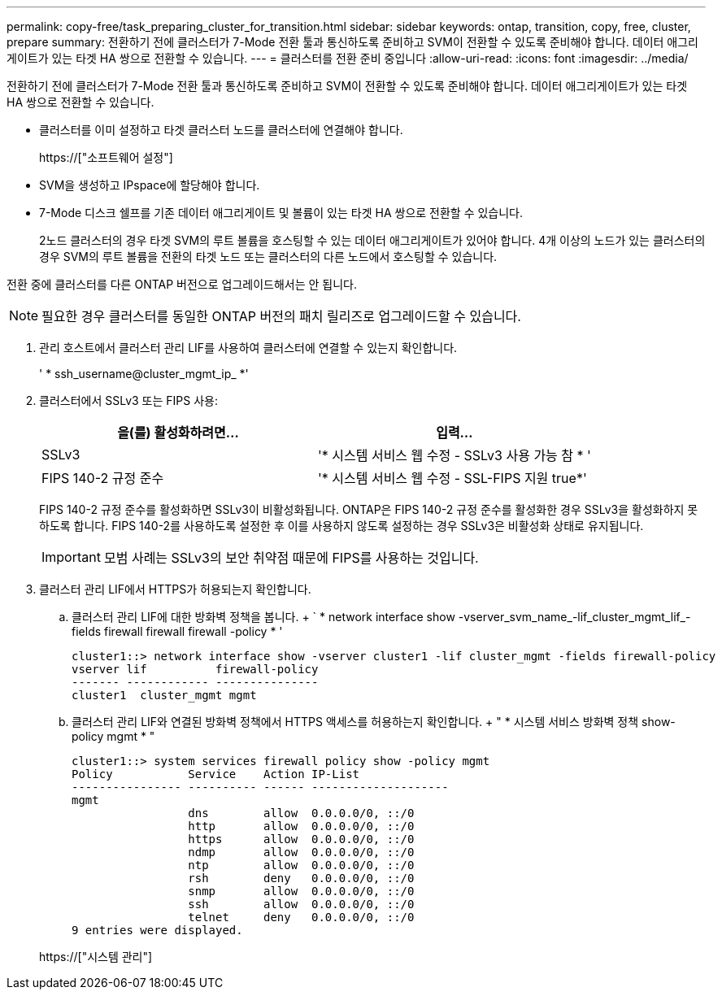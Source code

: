 ---
permalink: copy-free/task_preparing_cluster_for_transition.html 
sidebar: sidebar 
keywords: ontap, transition, copy, free, cluster, prepare 
summary: 전환하기 전에 클러스터가 7-Mode 전환 툴과 통신하도록 준비하고 SVM이 전환할 수 있도록 준비해야 합니다. 데이터 애그리게이트가 있는 타겟 HA 쌍으로 전환할 수 있습니다. 
---
= 클러스터를 전환 준비 중입니다
:allow-uri-read: 
:icons: font
:imagesdir: ../media/


[role="lead"]
전환하기 전에 클러스터가 7-Mode 전환 툴과 통신하도록 준비하고 SVM이 전환할 수 있도록 준비해야 합니다. 데이터 애그리게이트가 있는 타겟 HA 쌍으로 전환할 수 있습니다.

* 클러스터를 이미 설정하고 타겟 클러스터 노드를 클러스터에 연결해야 합니다.
+
https://["소프트웨어 설정"]

* SVM을 생성하고 IPspace에 할당해야 합니다.
* 7-Mode 디스크 쉘프를 기존 데이터 애그리게이트 및 볼륨이 있는 타겟 HA 쌍으로 전환할 수 있습니다.
+
2노드 클러스터의 경우 타겟 SVM의 루트 볼륨을 호스팅할 수 있는 데이터 애그리게이트가 있어야 합니다. 4개 이상의 노드가 있는 클러스터의 경우 SVM의 루트 볼륨을 전환의 타겟 노드 또는 클러스터의 다른 노드에서 호스팅할 수 있습니다.



전환 중에 클러스터를 다른 ONTAP 버전으로 업그레이드해서는 안 됩니다.


NOTE: 필요한 경우 클러스터를 동일한 ONTAP 버전의 패치 릴리즈로 업그레이드할 수 있습니다.

. 관리 호스트에서 클러스터 관리 LIF를 사용하여 클러스터에 연결할 수 있는지 확인합니다.
+
' * ssh_username@cluster_mgmt_ip_ *'

. 클러스터에서 SSLv3 또는 FIPS 사용:
+
|===
| 을(를) 활성화하려면... | 입력... 


 a| 
SSLv3
 a| 
'* 시스템 서비스 웹 수정 - SSLv3 사용 가능 참 * '



 a| 
FIPS 140-2 규정 준수
 a| 
'* 시스템 서비스 웹 수정 - SSL-FIPS 지원 true*'

|===
+
FIPS 140-2 규정 준수를 활성화하면 SSLv3이 비활성화됩니다. ONTAP은 FIPS 140-2 규정 준수를 활성화한 경우 SSLv3을 활성화하지 못하도록 합니다. FIPS 140-2를 사용하도록 설정한 후 이를 사용하지 않도록 설정하는 경우 SSLv3은 비활성화 상태로 유지됩니다.

+

IMPORTANT: 모범 사례는 SSLv3의 보안 취약점 때문에 FIPS를 사용하는 것입니다.

. 클러스터 관리 LIF에서 HTTPS가 허용되는지 확인합니다.
+
.. 클러스터 관리 LIF에 대한 방화벽 정책을 봅니다. + ` * network interface show -vserver_svm_name_-lif_cluster_mgmt_lif_-fields firewall firewall firewall -policy * '
+
[listing]
----
cluster1::> network interface show -vserver cluster1 -lif cluster_mgmt -fields firewall-policy
vserver lif          firewall-policy
------- ------------ ---------------
cluster1  cluster_mgmt mgmt
----
.. 클러스터 관리 LIF와 연결된 방화벽 정책에서 HTTPS 액세스를 허용하는지 확인합니다. + " * 시스템 서비스 방화벽 정책 show-policy mgmt * "
+
[listing]
----
cluster1::> system services firewall policy show -policy mgmt
Policy           Service    Action IP-List
---------------- ---------- ------ --------------------
mgmt
                 dns        allow  0.0.0.0/0, ::/0
                 http       allow  0.0.0.0/0, ::/0
                 https      allow  0.0.0.0/0, ::/0
                 ndmp       allow  0.0.0.0/0, ::/0
                 ntp        allow  0.0.0.0/0, ::/0
                 rsh        deny   0.0.0.0/0, ::/0
                 snmp       allow  0.0.0.0/0, ::/0
                 ssh        allow  0.0.0.0/0, ::/0
                 telnet     deny   0.0.0.0/0, ::/0
9 entries were displayed.
----


+
https://["시스템 관리"]


